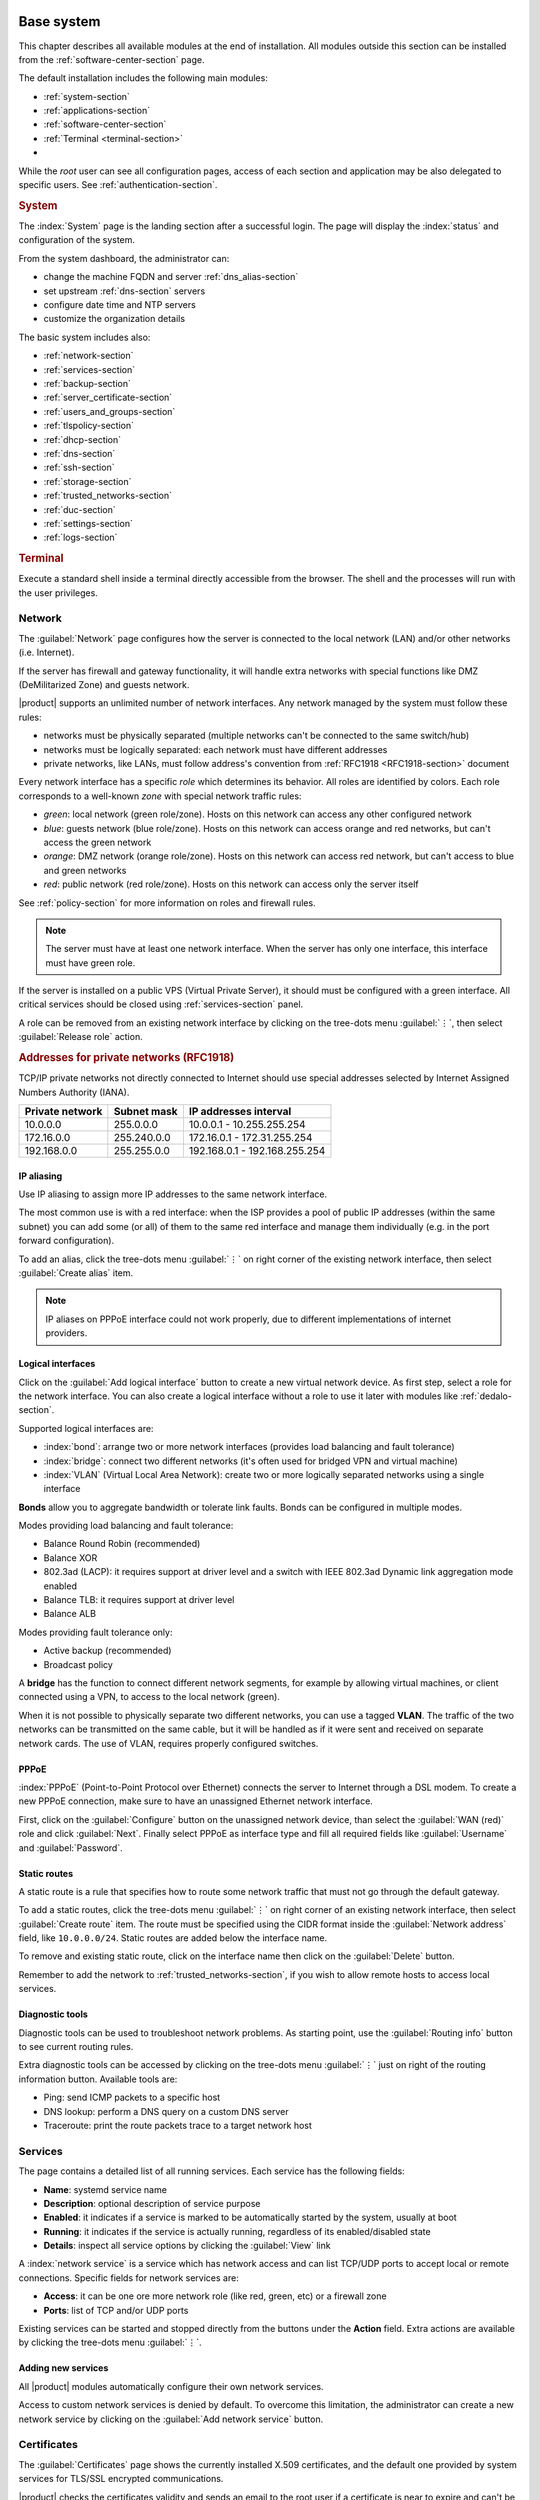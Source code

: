.. _base_system-section:

===========
Base system
===========

This chapter describes all available modules at the end of installation. All
modules outside this section can be installed from the :ref:`software-center-section` page.

The default installation includes the following main modules:

- :ref:`system-section`
- :ref:`applications-section`
- :ref:`software-center-section`
- :ref:`Terminal <terminal-section>`
-
  .. only:: nscom

    :ref:`subscription-section`

  .. only:: nsent

    :ref:`registration-section`

While the *root* user can see all configuration pages,
access of each section and application may be also delegated to specific users.
See :ref:`authentication-section`.

.. _system-section:

.. rubric:: System

The :index:`System` page is the landing section after a successful login.
The page will display the :index:`status` and configuration of the system.

From the system dashboard, the administrator can:

* change the machine FQDN and server :ref:`dns_alias-section`
* set upstream :ref:`dns-section` servers
* configure date time and NTP servers
* customize the organization details

The basic system includes also:

* :ref:`network-section`
* :ref:`services-section`
* :ref:`backup-section`
* :ref:`server_certificate-section`
* :ref:`users_and_groups-section`
* :ref:`tlspolicy-section`
* :ref:`dhcp-section`
* :ref:`dns-section`
* :ref:`ssh-section`
* :ref:`storage-section`
* :ref:`trusted_networks-section`
* :ref:`duc-section`
* :ref:`settings-section`
* :ref:`logs-section`

.. _terminal-section:

.. rubric::  Terminal

Execute a standard shell inside a terminal directly accessible from the browser.
The shell and the processes will run with the user privileges.

.. _network-section:

Network
=======

The :guilabel:`Network` page configures how the server is connected to the
local network (LAN) and/or other networks (i.e. Internet).

If the server has firewall and gateway functionality, it will handle extra networks with special functions like
DMZ (DeMilitarized Zone) and guests network.

|product| supports an unlimited number of network interfaces.
Any network managed by the system must follow these rules:

* networks must be physically separated (multiple networks can't be connected to the same switch/hub)
* networks must be logically separated: each network must have different addresses
* private networks, like LANs, must follow address's convention from :ref:`RFC1918 <RFC1918-section>` document

.. index:: zone, role

Every network interface has a specific *role* which determines its behavior. All roles are identified by colors.
Each role corresponds to a well-known *zone* with special network traffic rules:

* *green*: local network (green role/zone). Hosts on this network can access any other configured network
* *blue*: guests network (blue role/zone). Hosts on this network can access orange and red networks, but can't access the green network
* *orange*: DMZ network (orange role/zone).  Hosts on this network can access red network, but can't access to blue and green networks
* *red*: public network (red role/zone). Hosts on this network can access only the server itself

See :ref:`policy-section` for more information on roles and firewall rules.

.. note:: The server must have at least one network interface. When the server has only one interface, this interface must have green role.

If the server is installed on a public VPS (Virtual Private Server), it should must be configured with a green interface.
All critical services should be closed using :ref:`services-section` panel.

A role can be removed from an existing network interface by clicking on the tree-dots menu :guilabel:`⋮`,
then select :guilabel:`Release role` action.

.. _RFC1918-section:

.. rubric:: Addresses for private networks (RFC1918)

TCP/IP private networks not directly connected to Internet should use special addresses selected by
Internet Assigned Numbers Authority (IANA).

===============   ===========   =============================
Private network   Subnet mask   IP addresses interval
===============   ===========   =============================
10.0.0.0          255.0.0.0     10.0.0.1 - 10.255.255.254
172.16.0.0        255.240.0.0   172.16.0.1 - 172.31.255.254
192.168.0.0       255.255.0.0   192.168.0.1 - 192.168.255.254
===============   ===========   =============================

.. _IP_aliasing-section:

IP aliasing
-----------

Use IP aliasing to assign more IP addresses to the same network interface.

The most common use is with a red interface: when the ISP provides a pool of public IP addresses (within the same subnet) you can add some (or all) of them to the same red interface and manage them individually (e.g. in the port forward configuration).

To add an alias, click the tree-dots menu :guilabel:`⋮` on right corner of the existing network interface, then select :guilabel:`Create alias` item.

.. note:: IP aliases on PPPoE interface could not work properly, due to different implementations of internet providers.

.. _logical_interfaces-section:

Logical interfaces
------------------

Click on the :guilabel:`Add logical interface` button to create a new virtual network device.
As first step, select a role for the network interface. You can also create a logical
interface without a role to use it later with modules like :ref:`dedalo-section`.

Supported logical interfaces are:

* :index:`bond`: arrange two or more network interfaces (provides load balancing and fault tolerance)
* :index:`bridge`: connect two different networks (it's often used for bridged VPN and virtual machine)
* :index:`VLAN` (Virtual Local Area Network): create two or more logically separated networks using a single interface

**Bonds** allow you to aggregate bandwidth or tolerate link faults. Bonds can be configured in multiple modes.

Modes providing load balancing and fault tolerance:

* Balance Round Robin (recommended)
* Balance XOR
* 802.3ad (LACP): it requires support at driver level and a switch with IEEE 802.3ad Dynamic link aggregation mode enabled
* Balance TLB: it requires support at driver level
* Balance ALB

Modes providing fault tolerance only:

* Active backup (recommended)
* Broadcast policy

A **bridge** has the function to connect different network segments, for example by allowing virtual machines, or client connected using a VPN,
to access to the local network (green).

When it is not possible to physically separate two different networks, you can use a tagged **VLAN**. The traffic of the two networks can
be transmitted on the same cable, but it will be handled as if it were sent and received on separate network cards.
The use of VLAN, requires properly configured switches.


PPPoE
-----

:index:`PPPoE` (Point-to-Point Protocol over Ethernet) connects the server to Internet through a DSL modem.
To create a new PPPoE connection, make sure to have an unassigned Ethernet network interface.

First, click on the :guilabel:`Configure` button on the unassigned network device, than select the :guilabel:`WAN (red)` role and
click :guilabel:`Next`.
Finally select PPPoE as interface type and fill all required
fields like :guilabel:`Username` and :guilabel:`Password`.

.. _static_routes-section:

Static routes
--------------

A static route is a rule that specifies how to route some network traffic that must not go through the default gateway.

To add a static routes, click the tree-dots menu :guilabel:`⋮` on right corner of an existing network interface, then select :guilabel:`Create route` item.
The route must be specified using the CIDR format inside the :guilabel:`Network address` field, like ``10.0.0.0/24``.
Static routes are added below the interface name.

To remove and existing static route, click on the interface name then click on the :guilabel:`Delete` button.

Remember to add the network to :ref:`trusted_networks-section`, if you wish to allow remote hosts to access local services.

.. _diganostic_tools-section:

Diagnostic tools
----------------

Diagnostic tools can be used to troubleshoot network problems.
As starting point, use the :guilabel:`Routing info` button to see current routing rules.

Extra diagnostic tools can be accessed by clicking on the tree-dots menu :guilabel:`⋮` just on right
of the routing information button. Available tools are:

* Ping: send ICMP packets to a specific host
* DNS lookup: perform a DNS query on a custom DNS server
* Traceroute:  print the route packets trace to a target network host

.. _services-section:

Services
========

The page contains a detailed list of all running services.
Each service has the following fields:

- **Name**: systemd service name
- **Description**: optional description of service purpose
- **Enabled**: it indicates if a service is marked to be automatically started by the system, usually at boot
- **Running**: it indicates if the service is actually running, regardless of its enabled/disabled state
- **Details**: inspect all service options by clicking the :guilabel:`View` link

A :index:`network service` is a service which has network access and can list TCP/UDP ports
to accept local or remote connections.
Specific fields for network services are:

- **Access**: it can be one ore more network role (like red, green, etc) or a firewall zone
- **Ports**: list of TCP and/or UDP ports

Existing services can be started and stopped directly from the buttons under the **Action** field.
Extra actions are available by clicking the tree-dots menu :guilabel:`⋮`.

Adding new services
-------------------

All |product| modules automatically configure their own network services.

Access to custom network services is denied by default.
To overcome this limitation, the administrator can create a new network service
by clicking on the :guilabel:`Add network service` button.

.. _server_certificate-section:

Certificates
============

The :guilabel:`Certificates` page shows the currently installed X.509
certificates, and the default one provided by system services for TLS/SSL
encrypted communications.

|product| checks the certificates validity and sends an email to the root user
if a certificate is near to expire and can't be automatically renewed.

The :guilabel:`Set as default` button, available under the the tree-dots menu :guilabel:`⋮`,
allows choosing the default certificate.
When a new certificate is chosen, all services using TLS/SSL are restarted
and network clients will be required to accept the new certificate.

When |product| is installed a default RSA self-signed certificate is generated.
It should be edited by inserting proper values before configuring the network
clients to use it. When the self-signed certificate is due to expire a new one
is automatically generated from the same RSA key and with the same attributes.

The :guilabel:`Server certificate` page also allows:

* uploading an existing certificate and private RSA/ECC key. Optionally a
  certificate chain file can be specified, too. All files must be PEM-encoded.

* requesting a new `Let's Encrypt <https://letsencrypt.org/>`_ certificate.  This is
  possible if the following requirements are met:

  1. The server must be reachable from outside at port 80. Make sure your port 80
     is open to the public Internet (you can check with sites like `CSM <http://www.canyouseeme.org/>`_);
    
  2. The domains that you want the certificate for must be public domain names
     associated to server own public IP. Make sure you have public DNS name
     pointing to your server (you can check with sites like `VDNS <http://viewdns.info/>`_).

     Wild card certificates (i.e. ``*.nethserver.org``) are not supported.

  The :guilabel:`Notification email` will be used by Let's Encrypt to send
  notifications about the certificate.

  The Let's Encrypt certificate is automatically renewed 30 days before expiration date.

.. note::
   To avoid problems while importing the certificate in Internet Explorer,
   the Common Name (CN) field should match the server FQDN.

Delete a certificate
--------------------

Unused certificated can be deleted by clicking the by clicking the :guilabel:`Delete` button
under the tree-dots menu :guilabel:`⋮`.

The builtin certificate can't be deleted.

.. _storage-section:

Storage
=======

The :index:`storage` section configures and monitors disks.
The administrator can mount new local or remote disks, manage RAID arrays and LVM volumes.


.. index:: trusted networks

.. _trusted_networks-section:

Trusted networks
================

Trusted networks are special networks (local, VPNs or remote)
allowed to access special server's services.

For example, hosts inside trusted networks can access to:

* Server Manager
* Shared folders (SAMBA)

New trusted networks can be added using the :guilabel:`Add network` button.

If the remote network is reachable using a router, remember to add a
static route inside :ref:`static_routes-section` page.


.. index: SFTP

.. _ssh-section:

SSH
===

The :menuselection:`System > SSH` page displays the number of current SSH connections. From this
section the administrator can change the OpenSSH listening port and disable weak ciphers, root
login, and password authentication.

By default, SSH and SFTP access is granted to the following groups of administrators:

* ``root``
* ``wheel``

When an account provider is configured, the access is granted to ``domain admins``, too.
See :ref:`admin-account-section` for details.

It is possible to grant access to normal users and groups with the
:guilabel:`Allow SSH/SFTP access` selector.

The administrator can harden SSH by restricting the usage of weak ciphers, algorithms and macs.
After enabling the :guilabel:`Disable weak ciphers` option, the host key will change and clients
will have to accept the new one.
Also, note that big files transfer can be slower with the strong encryption and very old SSH clients
may not be able to connect to the server.

.. note::

    For |product| up to version 7.7:

    The :guilabel:`Allow SSH/SFTP access` selector is available once the :guilabel:`Override the shell of users`
    option has been enabled in :menuselection:`System > Settings > Shell policy`.
    If that option is disabled, only users the with :guilabel:`Shell`
    option can access the Server Manager, and delegation is not required any more.

    See :ref:`relnotes-ns78` for more information.

Access of the ``wheel`` group can be revoked with the following commands: ::

    config setprop sshd AllowLocalGroups ''
    signal-event nethserver-openssh-save

The ``AllowLocalGroups`` property accepts a comma separated list of ``/etc/groups`` names and can be
adjusted according to the actual needs (e.g. ``wheel,srvadmins``).

.. _duc-section:

Disk analyzer
=============

This tool is used to visualize :index:`disk usage` in a simple and nice graph in which you can interact with, click, and double click to navigate in the directories tree.

The chart is updated overnight. Click  the :guilabel:`Update now` in order
to index the file system and update the chart.
Please note that this process can take several minutes depending on the occupied disk space.

Well known folders are:

* Shared folders: :file:`/var/lib/nethserver/ibay`
* User home directories: :file:`/var/lib/nethserver/home`
* Mail: :file:`/var/lib/nethserver/vmail`
* Faxes: :file:`/var/lib/nethserver/fax`
* MySQL databases: :file:`/var/lib/mysql`

.. _settings-section:

Settings
========

The :index:`settings` page allows the configuration of some options which could impact multiple system applications.

.. _smart-host:

Smart host
----------

Many system applications, like cron, can generate mail notification.
If the server can't directly deliver those mails, the administrator can configure
a SMTP relay.
When the smarthost is enabled, all mail messages will be delivered to the configured server.

Email notifications
--------------------

As default, notifications are sent to the local root maildir.
The administrator can change the root forward address adding one or more mail address to the :guilabel:`Destination` field.

It's also a good practice to set a custom :guilabel:`Sender address`: messages from the root user (like cron notifications)
will be sent using the specified address.
A good value could be: ``no-reply@<domain>`` (where ``<domain>`` is the domain of the server).
If not set, messages will be sent using ``root@<fqdn>`` as sender address.

Server Manager
--------------

As default, access to the Server Manager is granted from all firewall zones.
From this section the administrator can restrict the access to the Server Manager only to
a list of trusted IP addresses.

Log files
---------

All log files are managed by :index:`logrotate`. Logrotate is designed to ease administration of a large numbers of log files.
It allows automatic rotation, compression, and removal of log files. Each log file may be handled daily, weekly, monthly.

The administrator can set logrotate defaults from this page. The configuration will apply to all applications.
But please note that some applications can override such configuration to meet specific needs.

Configuration hints
-------------------

Most Server Manager pages can display some configuration hints to help guide the administrator
on a better system configuration.
Hints are just suggestions and can be disabled from this menu.

Password change
---------------

The settings page also includes a panel to let users change their password, including the root user.

Shell policy
------------

This setting was added since |product| 7.8, to select how the user's shell is configured.

If the :guilabel:`Override the shell of users` option is enabled, the old user's :guilabel:`Shell`
setting under the :guilabel:`Users & Groups` page is hidden and it is considered always enabled.

This is required by some features introduced starting from |product| 7.8, like the new Server Manager based
on Cockpit, the :guilabel:`User settings page` and the fine grained SSH and SFTP permissions.
See :ref:`relnotes-ns78` for details.


.. _user_settings-section:

User settings page
------------------

When the :guilabel:`Enable user settings page` options is enabled, users can change their password and other settings on a web page outside
Cockpit (on port 443). The default page is :guilabel:`/user-settings`. This feature can be enabled only if
:guilabel:`Shell Policy` is enabled as well.

The access to the page can be limited only from Trusted Networks.

.. _logs-section:

Logs
====

The system provides an indexed log named journal.
Journal can be browsed from this page: messages can be filtered by service, severity and date.

.. _applications-section:

============
Applications
============

The :guilabel:`Applications` page lists all installed applications.
An :index:`application` is a Server Manager module usually composed by multiple pages
including a dashboard, one or more configuration sections and the access to application logs.
A click on the :guilabel:`Settings` button will open the application.

There are also simpler applications which include only a link to an external web pages.
To access such applications click on the :guilabel:`Open` button.

Shortcuts
=========

The administrator can add shortcuts to applications which are frequently used.
Applications with a shortcut, will be linked to the left menu.

Only *root* user has access to this feature.

.. only:: nscom

  Add to home page
  ----------------

  :index:`Launcher` is an application of the new Server Manager available to all users on HTTPS and HTTP ports.
  The launcher is accessible on the server FQDN (eg. ``https://my.server.com``) and it's enabled if
  there is no home page already configured inside the web server (no index page in :file:`/var/www/html`)

  Installed applications can be added to the launcher by clicking on the :guilabel:`Add to home page` button.
  All users will be able to access the public link of the application.

  Only *root* user has access to this feature.

.. only:: nsent

  Launcher
  ========

  See :ref:`launcher-section`.

Removing applications
=====================

To remove an installed module click :guilabel:`Remove` button on the corresponding application.

.. warning::

   When removing a module other modules could be removed, too! Read carefully
   the list of affected packages to avoid removing required features.

   This feature is not available in |product| Enterprise.

.. _authentication-section:

==============
Authentication
==============

The Server Manager can be always accessed from the following users:

- ``root``
- members of ``domain admins`` groups

.. _delegation-section:

Role delegation
===============

In complex environments, the *root* user can :index:`delegate` the access of some Server Manager
pages to specific groups of users.

The *admin* user and the *domains admins* group are implicitly delegated to all pages.
See also :ref:`admin-account-section` for more information.

Other groups can be delegated to access:

* one or more pages under the :guilabel:`System` section
* one or more installed applications
* the :guilabel:`Subscription` page
* the :guilabel:`Software Center` page

To create a new delegation, go to the :guilabel:`System > User & Groups > List > [Groups]`
section then select the :guilabel:`Delegations` action of an existing group.
Pick one or more items from the :guilabel:`System views` and :guilabel:`Applications` menus.

The following pages are implicitly added to the delegated set:

* :guilabel:`Dashboard`
* :guilabel:`Applications`
* :guilabel:`Terminal`

.. note::

   For |product| up to version 7.7:

   Even if a user has been delegated, it must be explicitly granted the shell access before
   being able to log into the Server Manager.

   See :ref:`relnotes-ns78` for more information.


.. _2fa-section:

Two-factor authentication (2FA)
===============================

Two-factor authentication (2FA) can be used to add an extra layer of security required to access the new Server Manager.
First, users will enter user name and password, then they will be required to provide a temporary verification code
generated by an application running on their smartphone.

2FA is disabled by default. Users can enable it by themselves, accessing the :guilabel:`Two-factor authentication`
section under their :guilabel:`System > Settings` page or by pointing the web browser to the ``/user-settings`` URL
as explained in :ref:`user_settings-section`. Thereafter they have to follow these steps:

1. download and install the preferred 2FA application inside the smartphone
2. scan the QR code with the 2FA application
3. generate a new code and copy it inside :guilabel:`Verification code` field, than click :guilabel:`Check code`
4. if the verification code is correct, click on the :guilabel:`Save` button

Two-factor authentication can be enabled for the following core applications:

- the new Server Manager
- SSH when using username and password (access with public key will never require 2FA)


Recovery codes
--------------

Recovery codes can be used instead of temporary codes if the user cannot access the 2FA application on the smartphone.
Each recovery code is a one-time password and can be used only once.

To generate new recovery codes, disable 2FA, then re-enable it by registering the application again following the above steps.

Smartphone applications
-----------------------

There are several commercial and open source 2FA applications:

Available for both Android and iOS:

- `FreeOTP <https://freeotp.github.io/>`_: available for both Android and iOS
- `Authenticator <https://mattrubin.me/authenticator/>`_: available on iOS only
- `andOTP <https://github.com/andOTP/andOTP>`_: available for both Android and iOS https://github.com/andOTP/andOTP

Emergency recovery
------------------

In case of emergency, 2FA can be disabled accessing the server from a physical console like a keyboard and a monitor,
a serial cable or a VNC-like connection for virtual machines:

1. access the system with user name and password
2. execute: ::

     rm -f ~/.2fa.secret
     sudo /sbin/e-smith/signal-event -j otp-save

Eventually, the root user can retrieve recovery codes for a user.
Use the following command and replace ``<user>`` with the actual user name : ::

  oathtool -w 4 $(cat ~<user>/.2fa.secret)

Example for user ``goofy``: ::

  # oathtool -w 4 $(cat ~goofy/.2fa.secret)
  984147
  754680
  540025
  425645
  016250
